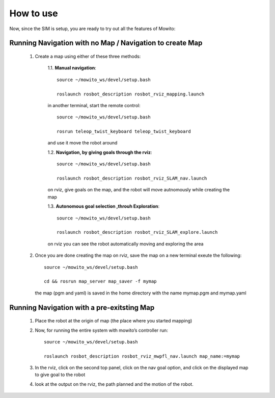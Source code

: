 How to use
==========
Now, since the SIM is setup, you are ready to try out all the features of Mowito:

Running Navigation with no Map / Navigation to create Map
^^^^^^^^^^^^^^^^^^^^^^^^^^^^^^^^^^^^^^^^^^^^^^^^^^^^^^^^^^^^^^^^
            1. Create a map using either of these three methods:
                  
                  1.1. **Manual navigation**::
                  
                        source ~/mowito_ws/devel/setup.bash
                  
                        roslaunch rosbot_description rosbot_rviz_mapping.launch
                  
                  in another terminal, start the remote control::
                  
                        source ~/mowito_ws/devel/setup.bash
                  
                        rosrun teleop_twist_keyboard teleop_twist_keyboard
                  
                  and use it move the robot around

                  1.2. **Navigation, by giving goals through the rviz**::

                        source ~/mowito_ws/devel/setup.bash
                  
                        roslaunch rosbot_description rosbot_rviz_SLAM_nav.launch
                  
                  on rviz, give goals on the map, and the robot will move autnomously while creating the map

                  1.3. **Autonomous goal selection ,throuh Exploration**::
                  
                        source ~/mowito_ws/devel/setup.bash
                  
                        roslaunch rosbot_description rosbot_rviz_SLAM_explore.launch
      
                  on rviz you can see the robot automatically moving and exploring the area

            2. Once you are done creating the map on rviz, save the map 
               on a new terminal exeute the following::
            
                        source ~/mowito_ws/devel/setup.bash
            
                        cd && rosrun map_server map_saver -f mymap
            
               the map (pgm and yaml) is saved  in the home directory with the name mymap.pgm and mymap.yaml

Running Navigation  with a pre-exitsting Map
^^^^^^^^^^^^^^^^^^^^^^^^^^^^^^^^^^^^^^^^^^^^^^^^^^

            1. Place the robot at the origin of map (the place where you started mapping)
            
            2. Now, for running the entire system with mowito’s controller run:: 

                  source ~/mowito_ws/devel/setup.bash
                  
                  roslaunch rosbot_description rosbot_rviz_mwpfl_nav.launch map_name:=mymap

            3. In the rviz, click on the second top panel, click on the nav goal option, and click on the displayed map to give goal to the robot

            4. look at the output on the rviz, the path planned and the motion of the robot.